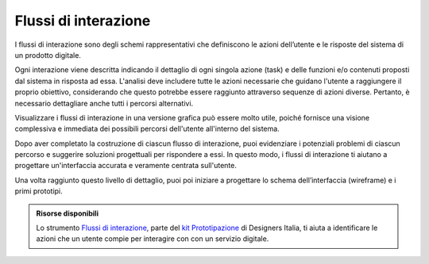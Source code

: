 Flussi di interazione
=======================

I flussi di interazione sono degli schemi rappresentativi che definiscono le azioni dell’utente e le risposte del sistema di un prodotto digitale. 

Ogni interazione viene descritta indicando il dettaglio di ogni singola azione (task) e delle funzioni e/o contenuti proposti dal sistema in risposta ad essa. L'analisi deve includere tutte le azioni necessarie che guidano l'utente a raggiungere il proprio obiettivo, considerando che questo potrebbe essere raggiunto attraverso sequenze di azioni diverse. Pertanto, è necessario dettagliare anche tutti i percorsi alternativi. 

Visualizzare i flussi di interazione in una versione grafica può essere molto utile, poiché fornisce una visione complessiva e immediata dei possibili percorsi dell'utente all'interno del sistema. 

Dopo aver completato la costruzione di ciascun flusso di interazione, puoi evidenziare i potenziali problemi di ciascun percorso e suggerire soluzioni progettuali per rispondere a essi. In questo modo, i flussi di interazione ti aiutano a progettare un'interfaccia accurata e veramente centrata sull'utente. 

Una volta raggiunto questo livello di dettaglio, puoi poi iniziare a progettare lo schema dell’interfaccia (wireframe) e i primi prototipi. 


.. admonition:: Risorse disponibili

   Lo strumento `Flussi di interazione <https://designers.italia.it/risorse-per-progettare/progettare/prototipazione/definisci-i-flussi-di-interazione/>`_, parte del `kit Prototipazione <https://designers.italia.it/risorse-per-progettare/progettare/prototipazione/>`_ di Designers Italia, ti aiuta a identificare le azioni che un utente compie per interagire con con un servizio digitale.

 
